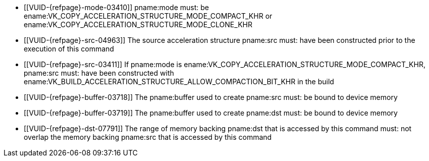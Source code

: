 // Copyright 2019-2023 The Khronos Group Inc.
//
// SPDX-License-Identifier: CC-BY-4.0

// Common Valid Usage
// Common to acceleration structure copy commands
  * [[VUID-{refpage}-mode-03410]]
    pname:mode must: be
    ename:VK_COPY_ACCELERATION_STRUCTURE_MODE_COMPACT_KHR or
    ename:VK_COPY_ACCELERATION_STRUCTURE_MODE_CLONE_KHR
  * [[VUID-{refpage}-src-04963]]
    The source acceleration structure pname:src must: have been constructed
    prior to the execution of this command
  * [[VUID-{refpage}-src-03411]]
    If pname:mode is ename:VK_COPY_ACCELERATION_STRUCTURE_MODE_COMPACT_KHR,
    pname:src must: have been constructed with
    ename:VK_BUILD_ACCELERATION_STRUCTURE_ALLOW_COMPACTION_BIT_KHR in the
    build
  * [[VUID-{refpage}-buffer-03718]]
    The pname:buffer used to create pname:src must: be bound to device
    memory
  * [[VUID-{refpage}-buffer-03719]]
    The pname:buffer used to create pname:dst must: be bound to device
    memory
  * [[VUID-{refpage}-dst-07791]]
    The range of memory backing pname:dst that is accessed by this command
    must: not overlap the memory backing pname:src that is accessed by this
    command
// Common Valid Usage
